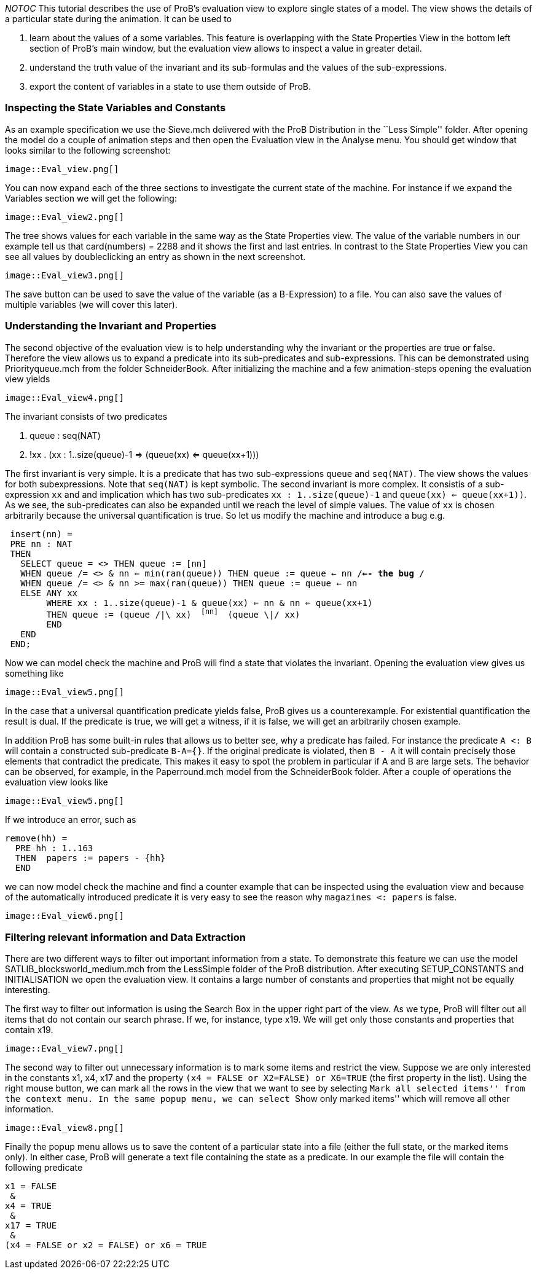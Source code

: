 ifndef::imagesdir[:imagesdir: ../../asciidoc/images/]
__NOTOC__ This tutorial describes the use of ProB's evaluation view to
explore single states of a model. The view shows the details of a
particular state during the animation. It can be used to

1.  learn about the values of a some variables. This feature is
overlapping with the State Properties View in the bottom left section of
ProB's main window, but the evaluation view allows to inspect a value in
greater detail.
2.  understand the truth value of the invariant and its sub-formulas and
the values of the sub-expressions.
3.  export the content of variables in a state to use them outside of
ProB.

[[inspecting-the-state-variables-and-constants]]
Inspecting the State Variables and Constants
~~~~~~~~~~~~~~~~~~~~~~~~~~~~~~~~~~~~~~~~~~~~

As an example specification we use the Sieve.mch delivered with the ProB
Distribution in the ``Less Simple'' folder. After opening the model do a
couple of animation steps and then open the Evaluation view in the
Analyse menu. You should get window that looks similar to the following
screenshot:

 image::Eval_view.png[]

You can now expand each of the three sections to investigate the current
state of the machine. For instance if we expand the Variables section we
will get the following:

 image::Eval_view2.png[]

The tree shows values for each variable in the same way as the State
Properties view. The value of the variable numbers in our example tell
us that card(numbers) = 2288 and it shows the first and last entries. In
contrast to the State Properties View you can see all values by
doubleclicking an entry as shown in the next screenshot.

 image::Eval_view3.png[]

The save button can be used to save the value of the variable (as a
B-Expression) to a file. You can also save the values of multiple
variables (we will cover this later).

[[understanding-the-invariant-and-properties]]
Understanding the Invariant and Properties
~~~~~~~~~~~~~~~~~~~~~~~~~~~~~~~~~~~~~~~~~~

The second objective of the evaluation view is to help understanding why
the invariant or the properties are true or false. Therefore the view
allows us to expand a predicate into its sub-predicates and
sub-expressions. This can be demonstrated using Priorityqueue.mch from
the folder SchneiderBook. After initializing the machine and a few
animation-steps opening the evaluation view yields

 image::Eval_view4.png[]

The invariant consists of two predicates

1.  queue : seq(NAT)
2.  !xx . (xx : 1..size(queue)-1 => (queue(xx) <= queue(xx+1)))

The first invariant is very simple. It is a predicate that has two
sub-expressions `queue` and `seq(NAT)`. The view shows the values for
both subexpressions. Note that `seq(NAT)` is kept symbolic. The second
invariant is more complex. It consistis of a sub-expression `xx` and and
implication which has two sub-predicates `xx : 1..size(queue)-1` and
`queue(xx) <= queue(xx+1))`. As we see, the sub-predicates can also be
expanded until we reach the level of simple values. The value of `xx` is
chosen arbitrarily because the universal quantification is true. So let
us modify the machine and introduce a bug e.g.

` insert(nn) =` +
` PRE nn : NAT` +
` THEN` +
`   SELECT queue = <> THEN queue := [nn]` +
`   WHEN queue /= <> & nn <= min(ran(queue)) THEN queue := queue <- nn /*<-- the bug */` +
`   WHEN queue /= <> & nn >= max(ran(queue)) THEN queue := queue <- nn` +
`   ELSE ANY xx` +
`        WHERE xx : 1..size(queue)-1 & queue(xx) <= nn & nn <= queue(xx+1)` +
`        THEN queue := (queue /|\ xx) ^ [nn] ^ (queue \|/ xx)` +
`        END` +
`   END` +
` END;`

Now we can model check the machine and ProB will find a state that
violates the invariant. Opening the evaluation view gives us something
like

 image::Eval_view5.png[]

In the case that a universal quantification predicate yields false, ProB
gives us a counterexample. For existential quantification the result is
dual. If the predicate is true, we will get a witness, if it is false,
we will get an arbitrarily chosen example.

In addition ProB has some built-in rules that allows us to better see,
why a predicate has failed. For instance the predicate `A <: B` will
contain a constructed sub-predicate `B-A={}`. If the original predicate
is violated, then `B - A` it will contain precisely those elements that
contradict the predicate. This makes it easy to spot the problem in
particular if A and B are large sets. The behavior can be observed, for
example, in the Paperround.mch model from the SchneiderBook folder.
After a couple of operations the evaluation view looks like

 image::Eval_view5.png[]

If we introduce an error, such as

`remove(hh) =` +
`  PRE hh : 1..163` +
`  THEN  papers := papers - {hh}` +
`  END`

we can now model check the machine and find a counter example that can
be inspected using the evaluation view and because of the automatically
introduced predicate it is very easy to see the reason why
`magazines <: papers` is false.

 image::Eval_view6.png[]

[[filtering-relevant-information-and-data-extraction]]
Filtering relevant information and Data Extraction
~~~~~~~~~~~~~~~~~~~~~~~~~~~~~~~~~~~~~~~~~~~~~~~~~~

There are two different ways to filter out important information from a
state. To demonstrate this feature we can use the model
SATLIB_blocksworld_medium.mch from the LessSimple folder of the ProB
distribution. After executing SETUP_CONSTANTS and INITIALISATION we open
the evaluation view. It contains a large number of constants and
properties that might not be equally interesting.

The first way to filter out information is using the Search Box in the
upper right part of the view. As we type, ProB will filter out all items
that do not contain our search phrase. If we, for instance, type x19. We
will get only those constants and properties that contain x19.

 image::Eval_view7.png[]

The second way to filter out unnecessary information is to mark some
items and restrict the view. Suppose we are only interested in the
constants x1, x4, x17 and the property
`(x4 = FALSE or X2=FALSE) or X6=TRUE` (the first property in the list).
Using the right mouse button, we can mark all the rows in the view that
we want to see by selecting ``Mark all selected items'' from the context
menu. In the same popup menu, we can select ``Show only marked items''
which will remove all other information.

 image::Eval_view8.png[]

Finally the popup menu allows us to save the content of a particular
state into a file (either the full state, or the marked items only). In
either case, ProB will generate a text file containing the state as a
predicate. In our example the file will contain the following predicate

`x1 = FALSE` +
` &` +
`x4 = TRUE` +
` &` +
`x17 = TRUE` +
` &` +
`(x4 = FALSE or x2 = FALSE) or x6 = TRUE`

